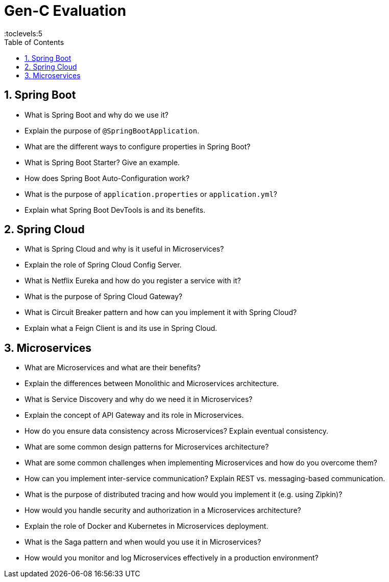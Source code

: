= Gen-C Evaluation
:toc: right
:toclevels:5
:sectnums:

== Spring Boot

* What is Spring Boot and why do we use it?
* Explain the purpose of `@SpringBootApplication`.
* What are the different ways to configure properties in Spring Boot?
* What is Spring Boot Starter? Give an example.
* How does Spring Boot Auto-Configuration work?
* What is the purpose of `application.properties` or `application.yml`?
* Explain what Spring Boot DevTools is and its benefits.

== Spring Cloud

* What is Spring Cloud and why is it useful in Microservices?
* Explain the role of Spring Cloud Config Server.
* What is Netflix Eureka and how do you register a service with it?
* What is the purpose of Spring Cloud Gateway?
* What is Circuit Breaker pattern and how can you implement it with Spring Cloud?
* Explain what a Feign Client is and its use in Spring Cloud.

== Microservices

* What are Microservices and what are their benefits?
* Explain the differences between Monolithic and Microservices architecture.
* What is Service Discovery and why do we need it in Microservices?
* Explain the concept of API Gateway and its role in Microservices.
* How do you ensure data consistency across Microservices? Explain eventual consistency.
* What are some common design patterns for Microservices architecture?
* What are some common challenges when implementing Microservices and how do you overcome them?
* How can you implement inter-service communication? Explain REST vs. messaging-based communication.
* What is the purpose of distributed tracing and how would you implement it (e.g. using Zipkin)?
* How would you handle security and authorization in a Microservices architecture?
* Explain the role of Docker and Kubernetes in Microservices deployment.
* What is the Saga pattern and when would you use it in Microservices?
* How would you monitor and log Microservices effectively in a production environment?